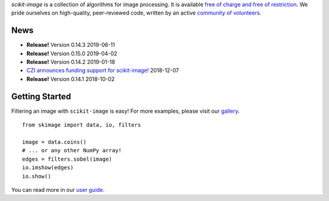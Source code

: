 .. meta::
   :google-site-verification: WiJmSOQVA_wT4Zdi1rt3iWNN_EZTcjV6d5GrLHpKVZc

.. title:: scikit-image: Image processing in Python

.. container:: well hero row-fluid summary-box

   .. raw:: html

      <div class="gallery-random">
        <script src="https://scikit-image.org/docs/dev/_static/random.js"></script>
        <script type="text/javascript">
          insert_gallery();
        </script>
      </div>

      <h2>Image processing in Python</h2>

   *scikit-image* is a collection of algorithms for image processing.  It
   is available `free of charge and free of restriction
   </docs/dev/license.html>`__.  We pride ourselves on high-quality,
   peer-reviewed code, written by an active `community of volunteers
   <https://www.openhub.net/p/scikit-image/contributors>`__.

   .. raw:: html
      <a class="btn btn-warning clearfix" href="/docs/stable/install.html">
      <i class="icon-download icon-white"></i>Download</a>


.. container:: well hero row-fluid summary-box citation

    .. raw:: html

       <b>If you find this project useful, please cite:</b>

       <span style="float: right;">
         [<a href="_static/skimage.bib">BiBTeX</a>]
       </span>

       <br/><br/>

       Stéfan van der Walt, Johannes L. Schönberger, Juan Nunez-Iglesias,
       François Boulogne, Joshua D. Warner, Neil Yager, Emmanuelle Gouillart,
       Tony Yu and the scikit-image contributors. <b>scikit-image: Image
       processing in Python</b>. PeerJ 2:e453 (2014)

       <a href="https://doi.org/10.7717/peerj.453">
       https://doi.org/10.7717/peerj.453
       </a>


News
----

- **Release!** Version 0.14.3 2019-06-11
- **Release!** Version 0.15.0 2019-04-02
- **Release!** Version 0.14.2 2019-01-18
- `CZI announces funding support for scikit-image! <https://chanzuckerberg.com/newsroom/czi-announces-support-for-open-source-software-efforts-to-improve-biomedical-imaging/>`__ 2018-12-07
- **Release!** Version 0.14.1 2018-10-02

Getting Started
---------------

Filtering an image with ``scikit-image`` is easy!  For more examples, please
visit our `gallery </docs/dev/auto_examples>`__.

.. container:: row-fluid

   .. container:: span6

      ::

        from skimage import data, io, filters

        image = data.coins()
        # ... or any other NumPy array!
        edges = filters.sobel(image)
        io.imshow(edges)
        io.show()

   .. container:: well span6

      .. image:: _static/coins-small.png
         :class: coins-sample span6

      .. image:: _static/sobel-coins-small.png
         :class: coins-sample span6

You can read more in our `user guide </docs/stable/user_guide.html>`__.
